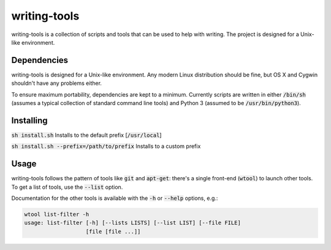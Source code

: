 writing-tools
=============
writing-tools is a collection of scripts and tools that can be used to help
with writing.  The project is designed for a Unix-like environment.

Dependencies
------------
writing-tools is designed for a Unix-like environment.  Any modern Linux
distribution should be fine, but OS X and Cygwin shouldn't have any problems
either.

To ensure maximum portability, dependencies are kept to a minimum.  Currently
scripts are written in either :code:`/bin/sh` (assumes a typical collection of
standard command line tools) and Python 3 (assumed to be
:code:`/usr/bin/python3`).

Installing
----------
:code:`sh install.sh` Installs to the default prefix [:code:`/usr/local`]

:code:`sh install.sh --prefix=/path/to/prefix` Installs to a custom prefix

Usage
-----
writing-tools follows the pattern of tools like :code:`git` and
:code:`apt-get`: there's a single front-end (:code:`wtool`) to launch other
tools.  To get a list of tools, use the :code:`--list` option.

Documentation for the other tools is available with the :code:`-h` or :code:`--help` options, e.g.:

.. code::

   wtool list-filter -h
   usage: list-filter [-h] [--lists LISTS] [--list LIST] [--file FILE]
                      [file [file ...]]

